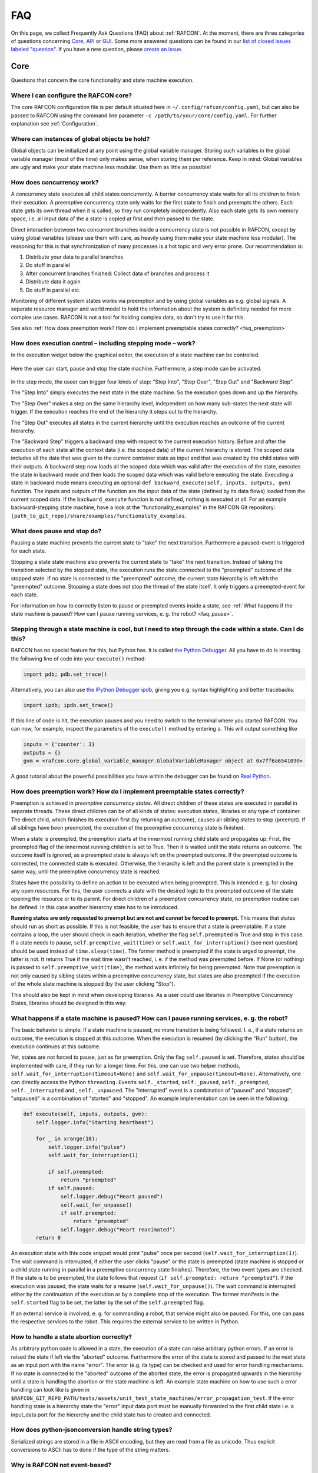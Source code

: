 FAQ
===

On this page, we collect Frequently Ask Questions (FAQ) about :ref:`RAFCON`. At the moment, there are three
categories of questions concerning `Core`_, `API`_ or `GUI`_. Some more answered questions can be found in our
`list of closed issues labeled "question" <https://github.com/DLR-RM/RAFCON/issues?q=label%3Aquestion+is%3Aclosed>`__.
If you have a new question, please `create an issue <https://github .com/DLR-RM/RAFCON/issues/new>`__.

Core
----

Questions that concern the core functionality and state machine execution.

.. _faq_core_config:

Where I can configure the RAFCON core?
""""""""""""""""""""""""""""""""""""""

The core RAFCON configuration file is per default situated here in
``~/.config/rafcon/config.yaml``, but can also be passed to RAFCON using the
command line parameter ``-c /path/to/your/core/config.yaml``. For further explanation see :ref:`Configuration`.

.. _faq_initialization_global_classes:

Where can instances of global objects be hold?
""""""""""""""""""""""""""""""""""""""""""""""

Global objects can be initialized at any point using the global variable manager. Storing such variables in the
global variable manager (most of the time) only makes sense, when storing them per reference. Keep in mind:
Global variables are ugly and make your state machine less modular. Use them as little as possible!

.. _faq_concurrency:

How does concurrency work?
""""""""""""""""""""""""""

A concurrency state executes all child states concurrently. A barrier
concurrency state waits for all its children to finish their execution.
A preemptive concurrency state only waits for the first state to finsih and preempts the
others. Each state gets its own thread when it is called, so they run
completely independently. Also each state gets its own memory space,
i.e. all input data of the a state is copied at first and then passed to
the state.

Direct interaction between two concurrent branches inside a
concurrency state is not possible in RAFCON, except by using global
variables (please use them with care, as heavily using them make your state machine less modular).
The reasoning for this is that synchronization of many processes is a hot topic and very error prone.
Our recommendation is:

1. Distribute your data to parallel branches
2. Do stuff in parallel
3. After concurrent branches finished: Collect data of branches and process it
4. Distribute data it again
5. Do stuff in parallel etc.

Monitoring of different system states works via preemption and by using global variables as e.g. global signals.
A separate resource manager and world model to hold the information about the system is definitely needed for more
complex use cases. RAFCON is not a tool for holding complex data, so don't try to use it for this.

.. (please always keep in mind the difference between the state of a task and
    the state of a part a system; RAFCON was only created to manager the former)

See also :ref:`How does preemption work? How do I implement preemptable states correctly? <faq_preemption>`

.. _faq_execution_control:

How does execution control – including stepping mode – work?
""""""""""""""""""""""""""""""""""""""""""""""""""""""""""""

In the execution widget below the graphical editor, the execution of a
state machine can be controlled.

.. figure:: _static/Rafcon_execution_buttons.png
   :alt: Screenshot of RAFCON with an example state machine
   :width: 90 %
   :align: center

Here the user can start, pause and stop the state machine. Furthermore,
a step mode can be activated.

.. figure:: _static/Rafcon_execution_buttons_broad.png
   :alt: Screenshot of RAFCON with an example state machine
   :width: 90 %
   :align: center

In the step mode, the useer can trigger four kinds of step: "Step
Into", "Step Over", "Step Out" and "Backward Step".

The "Step Into" simply executes the next state in the state machine. So
the execution goes down and up the hierarchy.

The "Step Over" makes a step on the same hierarchy level, independent on
how many sub-states the next state will trigger. If the execution reaches
the end of the hierarchy it steps out to the hierarchy.

The "Step Out" executes all states in the current hierarchy until the
execution reaches an outcome of the current hierarchy.

The "Backward Step" triggers a backward step with respect to the current execution history.
Before and after the execution of each state all the context data (i.e. the scoped data) of the current hierarchy is
stored. The scoped data includes all the date that was
given to the current container state as input and that was created by
the child states with their outputs. A backward step now loads all the
scoped data which was valid after the execution of the state, executes
the state in backward mode and then loads the scoped data which was
valid before executing the state. Executing a state in backward mode
means executing an optional
``def backward_execute(self, inputs, outputs, gvm)`` function. The
inputs and outputs of the function are the input data of the state
(defined by its data flows) loaded from the current scoped data. If the
``backward_execute`` function is not defined, nothing is executed at
all. For an example backward-stepping state machine, have a look at the
"functionality\_examples" in the RAFCON Git repository:
``[path_to_git_repo]/share/examples/functionality_examples``.

.. _faq_pause_stop:

What does pause and stop do?
""""""""""""""""""""""""""""

Pausing a state machine prevents the current state to "take" the next
transition. Furthermore a paused-event is triggered for each state.

Stopping a state state machine also prevents the current state to "take"
the next transition. Instead of taking the transition selected by the stopped
state, the execution runs the state connected to the "preempted" outcome
of the stopped state. If no state is connected to the "preempted" outcome, the
current state hierarchy is left with the "preempted" outcome. Stopping a
state does not stop the thread of the state itself. It only triggers a
preempted-event for each state.

For information on how to correctly listen to pause or preempted events
inside a state, see :ref:`What happens if the state machine is paused? How can I pause running services, e. g. the robot? <faq_pause>`.

.. _faq_step_within_state:

Stepping through a state machine is cool, but I need to step through the code within a state. Can I do this?
""""""""""""""""""""""""""""""""""""""""""""""""""""""""""""""""""""""""""""""""""""""""""""""""""""""""""""

RAFCON has no special feature for this, but Python has. It is called `the Python Debugger
<https://docs.python.org/3/library/pdb.html>`__. All you have to do is inserting the following line of code into your
``execute()`` method:

.. code:: python

    import pdb; pdb.set_trace()

Alternatively, you can also use `the IPython Debugger ipdb <https://github.com/gotcha/ipdb>`__, giving you e.g. syntax
highlighting and better tracebacks:

.. code:: python

    import ipdb; ipdb.set_trace()

If this line of code is hit, the execution pauses and you need to switch to the terminal where you started RAFCON. You
can now, for example, inspect the parameters of the ``execute()`` method by entering ``a``. This will output something
like

.. code::

    inputs = {'counter': 3}
    outputs = {}
    gvm = <rafcon.core.global_variable_manager.GlobalVariableManager object at 0x7ff6a6541090>

A good tutorial about the powerful possibilities you have within the debugger can be found on `Real Python
<https://realpython.com/python-debugging-pdb/>`__.

.. _faq_preemption:

How does preemption work? How do I implement preemptable states correctly?
""""""""""""""""""""""""""""""""""""""""""""""""""""""""""""""""""""""""""

Preemption is achieved in *preemptive concurrency states*. All direct
children of these states are executed in parallel in separate threads.
These direct children can be of all kinds of states: execution states,
libraries or any type of container. The direct child, which finishes its execution first
(by returning an outcome), causes all sibling states to stop (preempt).
If all siblings have been preempted, the execution of the preemptive
concurrency state is finished.

When a state is preempted, the preemption starts at the innermost
running child state and propagates up: First, the preempted flag of the
innermost running children is set to True. Then it is waited until the
state returns an outcome. The outcome itself is ignored, as a preempted
state is always left on the preempted outcome. If the preempted outcome
is connected, the connected state is executed. Otherwise, the hierarchy
is left and the parent state is preempted in the same way, until the
preemptive concurrency state is reached.

States have the possibility to define an action to be executed when
being preempted. This is intended e. g. for closing any open resources.
For this, the user connects a state with the desired logic to the
preempted outcome of the state opening the resource or to its parent.
For direct children of a preemptive concurrency state, no preemption
routine can be defined. In this case another hierarchy state has to be
introduced.

**Running states are only requested to preempt but are not and cannot be
forced to preempt.** This means that states should run as short as
possible. If this is not feasible, the user has to ensure that a state
is preemptable. If a state contains a loop, the user should check in
each iteration, whether the flag ``self.preempted`` is True and stop in
this case. If a state needs to pause, ``self.preemptive_wait(time)`` or
``self.wait_for_interruption()`` (see next question) should be used
instead of ``time.sleep(time)``. The former method is preempted if the
state is urged to preempt, the latter is not. It returns True if the
wait time wasn't reached, i. e. if the method was preempted before. If
None (or nothing) is passed to ``self.preemptive_wait(time)``, the
method waits infinitely for being preempted. Note that preemption is not
only caused by sibling states within a preemptive concurrency state, but
states are also preempted if the execution of the whole state machine is
stopped (by the user clicking "Stop").

This should also be kept in mind when developing libraries. As a user
could use libraries in Preemptive Concurrency States, libraries should
be designed in this way.

.. _faq_pause:

What happens if a state machine is paused? How can I pause running services, e. g. the robot?
"""""""""""""""""""""""""""""""""""""""""""""""""""""""""""""""""""""""""""""""""""""""""""""

The basic behavior is simple: If a state machine is paused, no more
transition is being followed. I. e., if a state returns an outcome, the
execution is stopped at this outcome. When the execution is resumed (by
clicking the "Run" button), the execution continues at this outcome.

Yet, states are not forced to pause, just as for preemption. Only the
flag ``self.paused`` is set. Therefore, states should be implemented
with care, if they run for a longer time. For this, one can use two
helper methods, ``self.wait_for_interruption(timeout=None)`` and
``self.wait_for_unpause(timeout=None)``. Alternatively, one can directly
access the Python ``threading.Event``\ s ``self._started``,
``self._paused``, ``self._preempted``, ``self._interrupted`` and ,
``self._unpaused``. The "interrupted" event is a combination of "paused"
and "stopped"; "unpaused" is a combination of "started" and "stopped".
An example implementation can be seen in the following:

.. code:: python

    def execute(self, inputs, outputs, gvm):
        self.logger.info("Starting heartbeat")

        for _ in xrange(10):
            self.logger.info("pulse")
            self.wait_for_interruption(1)

            if self.preempted:
                return "preempted"
            if self.paused:
                self.logger.debug("Heart paused")
                self.wait_for_unpause()
                if self.preempted:
                    return "preempted"
                self.logger.debug("Heart reanimated")
        return 0


An execution state with this code snippet would print "pulse" once per
second (``self.wait_for_interruption(1)``). The wait command is
interrupted, if either the user clicks "pause" or the state is preempted
(state machine is stopped or a child state running in parallel in a preemptive concurrency state finishes).
Therefore, the two event types are checked. If the state is to be
preempted, the state follows that request
(``if self.preempted: return "preempted"``). If the execution was
paused, the state waits for a resume (``self.wait_for_unpause()``). The
wait command is interrupted either by the continuation of the execution
or by a complete stop of the execution. The former manifests in the
``self.started`` flag to be set, the latter by the set of the
``self.preempted`` flag.

If an external service is involved, e. g. for commanding a robot, that
service might also be paused. For this, one can pass the respective services to the robot.
This requires the external service to be written in Python.

.. _faq_state_abortion:

How to handle a state abortion correctly?
"""""""""""""""""""""""""""""""""""""""""

As arbitrary python code is allowed in a state, the execution of a state
can raise arbitrary python errors. If an error is raised the state if
left via the "aborted" outcome. Furthermore the error of the state is
stored and passed to the next state as an input port with the name
"error". The error (e.g. its type) can be checked and used for error
handling mechanisms. If no state is connected to the "aborted" outcome
of the aborted state, the error is propagated upwards in the hierarchy
until a state is handling the abortion or the state machine is left. An
example state machine on how to use such a error handling can look like
is given in
``$RAFCON_GIT_REPO_PATH/tests/assets/unit_test_state_machines/error_propagation_test``.
If the error handling state is a hierarchy state the "error" input data
port must be manually forwarded to the first child state i.e. a
input\_data port for the hierarchy and the child state has to created
and connected.

.. _faq_jsonconversion:

How does python-jsonconversion handle string types?
"""""""""""""""""""""""""""""""""""""""""""""""""""

Serialized strings are stored in a file in ASCII encoding, but they are
read from a file as unicode. Thus explicit conversions to ASCII has to
done if the type of the string matters.


.. _faq_event_based:

Why is RAFCON not event-based?
"""""""""""""""""""""""""""""""""""""""""""""""""""

Short answer: RAFCON was created to enable the development of goal-driven behavior opposed to reactive behavior
(for which many frameworks rely on events).
However, RAFCON can be used to implement reactive behaviors as well. Quite nicely actually, using observers!

Long Answer:
RAFCON state machine's are no state machines in the classical sense.
A state in RAFCON is not a state as in a FSM (i.e. a system state), but in which a certain action is executed.
Thus, its rather related to flowcharts. The HPFD formalization underlying RAFCON is defined in (see https://elib.dlr.de/112067/).
Related to robotics, a RAFCON state is a state in the robot's behavior (i.e. currently performing pick-up action)
and not a robot's system state (battery at 20V, position at [x, y]).

We employed RAFCON for many goal-driven scenarios (see https://dlr-rm.github.io/RAFCON/projects).
In goal-driven scenarios (in contrast to reactive ones) all changes of the environment are an effect of the robot's own actions.
There are only a few "external events" the robot has to react to (low voltage, bad signal etc.).

As stated out, RAFCON can be used to build reactive systems as well.
Classical state machines or state-charts are just another way to do so and they rely on events. Behavior trees are also a very powerful concept
(which can also be programmed using RAFCON) and they do not rely on events.
For RAFCON, we don't rely on events as well.
However, we employ observers to take care of events.
To implement these you have to use (preemptive) concurrency states.
E.g. you can set up a preemptive concurrency state with 5 observers, the first one who fires decides the course of action.
You can place different observers on different hierarchy levels.
Thereby, you can define the scope of your 'event' and your 'event handler'.

We have a lot of experience with event base state machines like boost statechart, due to our experience in Robocup
(see: https://link.springer.com/chapter/10.1007/978-3-642-39250-4_5 ).
One lesson learned in this case was that applying event-based state machines does not scale.

To understand this, imagine a classical use case scenario:

* You are using a non-graphical library for programming event-based state machines like boost statechart.
* You have a hierarchical state machine with several hundreds of states inside several hierarchy layers.
* Your have 30 types of events that are continuously firing onto your state machine.
* In certain states you react to some events.
* Most of the time you neglect 90% of the events and are only interested in some events defined by the current set of active states.
  (and you still allow all events to annoy the events arbiter although you are just interested in 10% ... sounds inefficient, doesn't it!?)

Now try to answer the following questions, that you would like to get answered during runtime:

1. What is the set of currently active states?
2. What events do I currently listen to?
3. What is the context (hierarchy level, possible predecessors, possible successors) of each of those state?
4. Since when do I listen to event_x? Until which state will I listen to event_x?
5. I receive an event that I cannot process know. I defer it to a later point in time (event deferral).
   How long are events valid (event caching)? Another event with the same type arrives meanwhile. Should I keep the old event (event expiration)?
   Another event, which is more important arrives. Should I react to the new event and preempt the current event handling (event priorization)?

It is obviously not trivial! Of course, you could answer those questions, but it is cubersome! You loose the overview quickly!

Thus, we implemented a graphical user interface, where you can easily answer those questions:

1. You clearly see all currently executed states, highlighted in green in the graphical 2.5D layout and in your execution history tree!
2. As observers are used to check events and as observers map to states, see 1. ;-)
3. You clearly see the context of each state visually drawn (if you want to have a closer look, simply zoom in!)
4. Events map to observers, observers to states; their entry and exit is clearly visualized => see 3. ;-)
5. As we do use observers instead of events we don't have to care about all this complex topics using the limited power of events!
   (Events are error-prone anyways! Adobe reported that 50% of all bugs are related to event handling: https://stlab.cc/legacy/figures/Boostcon_possible_future.pdf)
   Instead of complex event handling, you can create powerful observer structures also in a nested manner using hierarchies and outcome forwarding.

Concerning how to deal with the four mentioned event-challenges using observers:

* Event deferral: Use a proper hierarchical layout for your observers!
  The observer in a higher hierarchy layer will defer its events, until the execution of its child observers is finished!
* Event caching: As you have one observer per event, caching is done automatically until the preemption of the observer!
* Event expiration: By preempting an observer sibling you clear the 'cache' for this event. Make sure you have a proper hierarchical observer layout:
  i.e. if an observer must not clear the cache for a certain event pull it's observer one hierarchy up!
* Event priorization: Make sure you have a proper hierarchical observer layout.
  Observers on a higher hierarchy layer can preempt observers on a lower hierarhcy level, but not vice versa.

These statements only hold true in the case of programming complex reactive systems,
in which only a subset of events is of interest in certain semantic situations.
For GUIs, in which you are normally prepared to react to the majority of events the whole time, classical event handling is of course a reasonable way to go!

Take away message: Observers are more powerful than events. RAFCON goes with observers!




.. _faq_filesystem_names:

API
---

Questions that concern the core programming interface.

.. _faq_api_examples:

Are there examples how to use the API?
""""""""""""""""""""""""""""""""""""""

Some examples can be found in the folder
``$RMPM_RAFCON_ROOT_PATH/share/examples/api`` or if you use our git-repo
see ``$RAFCON_GIT_REPO_PATH/share/examples/api``. Many more examples of
how to create a state machine using the python API can be found in
``$RAFCON_GIT_REPO_PATH/source/test/common``.

GUI
---

Questions that concern the graphical user interface.

.. _faq_gui_configuration:

Where can I configure the RAFCON GUI?
"""""""""""""""""""""""""""""""""""""

You can either use File => Settings or manually edit
``~/.config/rafcon/gui_config.yaml``. This location can also be specified
by the parameter ``-g`` in the command line. For further explanation see
:ref:`Configuration`.


.. _faq_collaboration:

How to effectively collaborate on creating state machines?
""""""""""""""""""""""""""""""""""""""""""""""""""""""""""

The following guidelines will help you to collaboratively work on bigger state machines:

* Use git for versioning your state machines!
* Do not work at the same time on the same state machine as your colleague! You really have to know what your are doing if you merge state machine json files!
* Clearly distribute your state machine in several modules, and create library states for these modules. Then, clearly define the interfaces of these libraries. Finally, your libraries can be developed in parallel.
* If you nevertheless encounter a git conflict either throw away the smaller part of the changes, which are conflicting, and re-create them on a healthy git version. Or try to merge (recommended only for Pros!)


.. _faq_library_interface_change:

How to handle a library interface change of a library used in a (bigger) state machine ?
""""""""""""""""""""""""""""""""""""""""""""""""""""""""""""""""""""""""""""""""""""""""

Even if you have a robust and clever modularization of your code, these kind of situations will occur! There are several cases.

**The location of a library changed, but the library kept the same**:
    No problem, RAFCON will help you to relocate your libraries. Don't forget to save the library after replacing the old libraries with the new ones.

**The interface of a library changed:**
    If you just added data ports or outcomes, you are fine! RAFCON can handle these cases easily. If you removed outcomes or data ports of a library your state machine, which includes this library can become invalid. Either data flows try to connect to no more existing data ports or transitions to no more existing outcomes. You won't be able to open the invalid state machine with the default setting. In this case use the LIBRARY_RECOVERY_MODE set to True (see Core :ref:`Configuration`). This will allow you to open invalid state machines. Currently, it simply removes all connections in a hierarchy if one port in the hierarchy is missing. (Removing only the erroneous connection would of course be much more convenient, and there is already an issue for that. Feel free to contribute :-) !)

**The location and the interface of a library changed:**
    Try to avoid this case! Otherwise it will mean a good portion of work for you! The library relocation feature won't help you, as it cannot handle interface changes yet. Basically you have to cancel the library relocation process. This means that you will end up with hierarchies without connections. All the modified library states are replaced by "Hello world" dummy states. Basically, this means that you have to rebuild all hierarchies that held a link to a library, whose location and interface changed.


.. _faq_change_hierarchy:

How can the hierarchy level of a state be changed in the graphical editor after it was created?
"""""""""""""""""""""""""""""""""""""""""""""""""""""""""""""""""""""""""""""""""""""""""""""""

Moving a state into another state currently only works using cut and
paste. As the copied state won't change its size, it is preferable to
fit the sizes of the state to move and/or the target state. Then select
the state to be moved and press Ctrl+X or use the menu Edit => Cut. The
state is now in the clipboard, but is still shown. Now select the state
into which you want to move your copied state. Make sure the target
state is of type Hierarchy or Concurrency. With Ctrl+V or Edit => Paste,
the original state is moved into the target state.

If you only want to combine several states you can use the group feature. This creates a new
HierarchyState and moves the currently selected states into the new state. To use the group feature select all
states to be grouped (they have to be on one hierarchical level) and then use the group-shortcut
(STRG-G per default) or the menu bar Edit->Group entry.


The RAFCON GUI looks weird. Strange symbols are scattered all over the GUI. What can I do?
""""""""""""""""""""""""""""""""""""""""""""""""""""""""""""""""""""""""""""""""""""""""""

Probably RAFCON cannot find its fonts. If you installed RAFCON via pip, uninstall it and install it again.
If you checked out RAFCON's git repo, reinstall the fonts. See the :ref:`Getting Started <install_fonts>` page for
that.

**Alternatively:**
Open a new terminal, run the following command and restart RAFCON.

.. code:: bash
    $ fdir="$HOME/.local/share/fonts" && mkdir -p $fdir && find "$(dirname $(which rafcon))/../share/fonts" -type f -name "*.otf" -exec cp -t $fdir {} + && unset fdir

This will copy the RAFCON font files from the install location to your local user, so the RAFCON GUI can load them.

Known Issues
""""""""""""

.. _faq_maximization_issue:

A window can not be un-maximized what I can do?
+++++++++++++++++++++++++++++++++++++++++++++++

Generally, this ia a problem related to your window manager
and can be caused by different screens sizes when using several monitors or similar nasty configurations.
The fastest way to solve this problem is to delete your runtime_config.yaml file which
is commonly situated at ``~/.config/rafcon/runtime_config.yaml`` and which will be generated
automatically and cleanly after removal.


.. _faq_start_issue:

Why does lauchning RAFCON sometimes blocks for several seconds?
+++++++++++++++++++++++++++++++++++++++++++++++++++++++++++++++

This again is problem of some window managers and is related to the automatically generated config file ``~/.gtkrc``.
Simply remove this file and RAFCON should start normally again.
